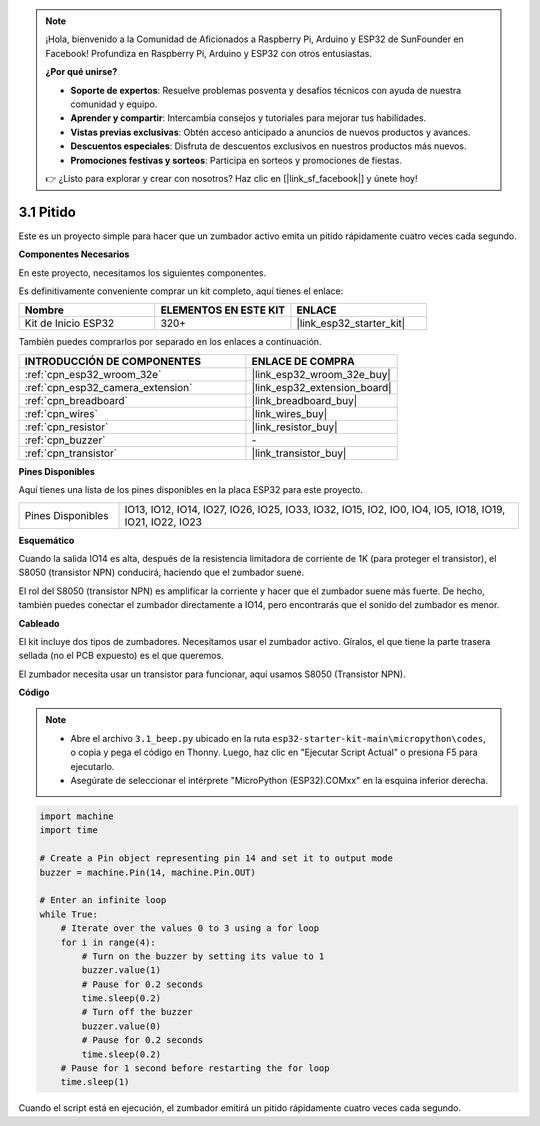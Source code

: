 .. note::

    ¡Hola, bienvenido a la Comunidad de Aficionados a Raspberry Pi, Arduino y ESP32 de SunFounder en Facebook! Profundiza en Raspberry Pi, Arduino y ESP32 con otros entusiastas.

    **¿Por qué unirse?**

    - **Soporte de expertos**: Resuelve problemas posventa y desafíos técnicos con ayuda de nuestra comunidad y equipo.
    - **Aprender y compartir**: Intercambia consejos y tutoriales para mejorar tus habilidades.
    - **Vistas previas exclusivas**: Obtén acceso anticipado a anuncios de nuevos productos y avances.
    - **Descuentos especiales**: Disfruta de descuentos exclusivos en nuestros productos más nuevos.
    - **Promociones festivas y sorteos**: Participa en sorteos y promociones de fiestas.

    👉 ¿Listo para explorar y crear con nosotros? Haz clic en [|link_sf_facebook|] y únete hoy!

.. _py_ac_buz:

3.1 Pitido
==================
Este es un proyecto simple para hacer que un zumbador activo emita un pitido rápidamente cuatro veces cada segundo.

**Componentes Necesarios**

En este proyecto, necesitamos los siguientes componentes.

Es definitivamente conveniente comprar un kit completo, aquí tienes el enlace:

.. list-table::
    :widths: 20 20 20
    :header-rows: 1

    *   - Nombre
        - ELEMENTOS EN ESTE KIT
        - ENLACE
    *   - Kit de Inicio ESP32
        - 320+
        - |link_esp32_starter_kit|

También puedes comprarlos por separado en los enlaces a continuación.

.. list-table::
    :widths: 30 20
    :header-rows: 1

    *   - INTRODUCCIÓN DE COMPONENTES
        - ENLACE DE COMPRA

    *   - :ref:`cpn_esp32_wroom_32e`
        - |link_esp32_wroom_32e_buy|
    *   - :ref:`cpn_esp32_camera_extension`
        - |link_esp32_extension_board|
    *   - :ref:`cpn_breadboard`
        - |link_breadboard_buy|
    *   - :ref:`cpn_wires`
        - |link_wires_buy|
    *   - :ref:`cpn_resistor`
        - |link_resistor_buy|
    *   - :ref:`cpn_buzzer`
        - \-
    *   - :ref:`cpn_transistor`
        - |link_transistor_buy|

**Pines Disponibles**

Aquí tienes una lista de los pines disponibles en la placa ESP32 para este proyecto.

.. list-table::
    :widths: 5 20 

    * - Pines Disponibles
      - IO13, IO12, IO14, IO27, IO26, IO25, IO33, IO32, IO15, IO2, IO0, IO4, IO5, IO18, IO19, IO21, IO22, IO23


**Esquemático**

.. image:: ../../img/circuit/circuit_3.1_buzzer.png
    :width: 500
    :align: center

Cuando la salida IO14 es alta, después de la resistencia limitadora de corriente de 1K (para proteger el transistor), el S8050 (transistor NPN) conducirá, haciendo que el zumbador suene.

El rol del S8050 (transistor NPN) es amplificar la corriente y hacer que el zumbador suene más fuerte. De hecho, también puedes conectar el zumbador directamente a IO14, pero encontrarás que el sonido del zumbador es menor.

**Cableado**


El kit incluye dos tipos de zumbadores.
Necesitamos usar el zumbador activo. Gíralos, el que tiene la parte trasera sellada (no el PCB expuesto) es el que queremos.

.. image:: ../../components/img/buzzer.png
    :width: 500
    :align: center

El zumbador necesita usar un transistor para funcionar, aquí usamos S8050 (Transistor NPN).

.. image:: ../../img/wiring/3.1_buzzer_bb.png

**Código**

.. note::

    * Abre el archivo ``3.1_beep.py`` ubicado en la ruta ``esp32-starter-kit-main\micropython\codes``, o copia y pega el código en Thonny. Luego, haz clic en "Ejecutar Script Actual" o presiona F5 para ejecutarlo.
    * Asegúrate de seleccionar el intérprete "MicroPython (ESP32).COMxx" en la esquina inferior derecha. 




.. code-block:: python

    import machine
    import time

    # Create a Pin object representing pin 14 and set it to output mode
    buzzer = machine.Pin(14, machine.Pin.OUT)

    # Enter an infinite loop
    while True:
        # Iterate over the values 0 to 3 using a for loop
        for i in range(4):
            # Turn on the buzzer by setting its value to 1
            buzzer.value(1)
            # Pause for 0.2 seconds
            time.sleep(0.2)
            # Turn off the buzzer
            buzzer.value(0)
            # Pause for 0.2 seconds
            time.sleep(0.2)
        # Pause for 1 second before restarting the for loop
        time.sleep(1)


Cuando el script está en ejecución, el zumbador emitirá un pitido rápidamente cuatro veces cada segundo.